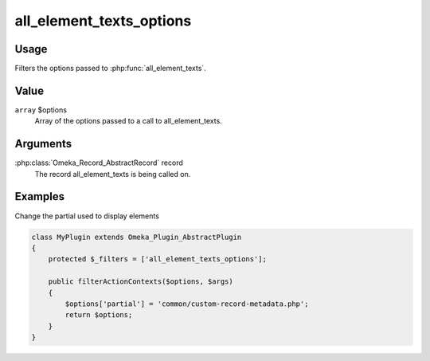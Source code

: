 .. _allelementtextsoptions:

#########################
all_element_texts_options
#########################

.. versionadded:: 3.2

*****
Usage
*****

Filters the options passed to :php:func:`all_element_texts`.

*****
Value
*****

``array`` $options
    Array of the options passed to a call to all_element_texts.

*********
Arguments
*********

:php:class:`Omeka_Record_AbstractRecord` record
    The record all_element_texts is being called on.
    
********
Examples
********

Change the partial used to display elements

.. code-block:: php

    class MyPlugin extends Omeka_Plugin_AbstractPlugin
    {
        protected $_filters = ['all_element_texts_options'];
    
        public filterActionContexts($options, $args)
        {
            $options['partial'] = 'common/custom-record-metadata.php';
            return $options;
        }
    }
